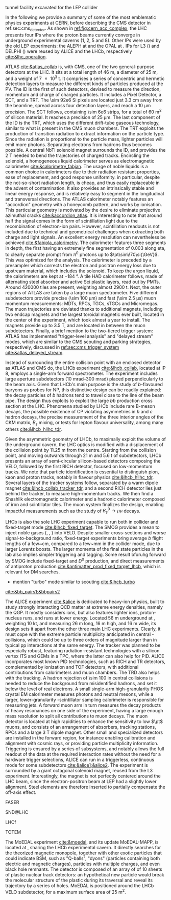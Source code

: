 <<sec:lhc_experiments>>

tunnel facility excavated for the LEP collider

In the following we provide a summary of some of the most emblematic physics experiments at CERN, before describing the \ac{CMS} detector in ref:sec:cms_detector.
As shown in [[ref:fig:cern_acc_complex]], the \ac{LHC} presents four \acp{IP} where the proton beams currently converge in underground experimental caverns (1, 2, 5 and 8).
Other \acp{IP} were used by the old \ac{LEP} experiments: the \ac{ALEPH} at \ip{4} and the \ac{OPAL} at \ip{6}.
\Acp{IP} for \ac{L3} (\ip{2}) and \ac{DELPHI} (\ip{8}) were reused by \ac{ALICE} and the \ac{LHCb}, respectively [[cite:&lhc_operation]].

\myparagraph{ATLAS}

\noindent \Ac{ATLAS} [[cite:&atlas_collab]] is, with \ac{CMS}, one of the two general-purpose detectors at the \ac{LHC}.
It sits at a total length of \SI{46}{\meter}, a diameter of \SI{25}{\meter}, and a weight of \SI{7e3}{\tonne}.
It comprises a series of concentric and hermetic detection layers to measure the different kinds of particles produced at the \ac{PV}.
The \ac{ID} is the first of such detectors, devised to measure the direction, momentum and charge of charged particles.
It includes a Pixel Detector, a \ac{SCT}, and a \ac{TRT}.
The \num{\sim 92e6} \ac{Si} pixels are located just \SI{3.3}{\cm} away from the beamline, spread across four detection layers, and reach a \SI{10}{\um} precision.
The \ac{SCT} follows, containing \num{\sim 6e6} strips, for a total of \SI{60}{\meter\squared} of silicon material.
It reaches a precision of \SI{25}{\um}.
The last component of the \ac{ID} is the \ac{TRT}, which uses the different drift-tube gaseous technology, similar to what is present in the \ac{CMS} muon chambers.
The \ac{TRT} exploits the production of transition radiation to extract information on the particle type.
Since the radiation is proportional to the particle mass, lighter particles will emit more photons.
Separating electrons from hadrons thus becomes possible.
A central \ac{NbTi} solenoid magnet surrounds the \ac{ID}, and provides the \SI{2}{\tesla} needed to bend the trajectories of charged tracks.
Encircling the solenoid, a homogeneous liquid \ch{Ar} calorimeter serves as electromagnetic calorimeter [[cite:&calorimetry_fabjan]]. 
The usage of noble liquids is a common choice in calorimeters due to their radiation resistant properties, ease of replacement, and good response uniformity.
\ch{Ar} in particular, despite the not-so-short radiation length, is cheap, and thus easily replaceable in the advent of contamination.
It also provides an intrinsically stable and linear energy response, and is relatively easy to segment in the longitudinal and transversal directions.
The \ac{ATLAS} calorimeter notably features an "accordion" geometry with a honeycomb pattern, and works by ionisation.
This particular geometry is motivated by the desire to eliminate projective azimuthal cracks [[cite:&accordion_atlas]].
It is interesting to note that around half the signal comes in the form of scintillation light due to the recombination of electron-ion pairs.
However, scintillation readouts is not included due to technical and geometrical challenges when extracting both charge and light signals.
An excellent energy resolution can nevertheless be achieved [[cite:&fabiola_calorimetry]].
The calorimeter features three segments in depth, the first having an extremely fine segmentation of 0.003 along \ac{eta}, to clearly separate prompt from $\pi^{0}$ photons up to $\pt\sim\!70\si{\GeV}$.
This was optimized for the \hgg{} analysis.
The calorimeter is preceded by a presampler which corrects the electron and positron energy loss due to upstream material, which includes the solenoid.
To keep the argon liquid, the calorimeters are kept at \SI{-184}{\degree}.
A tile \ac{HAD} calorimeter follows, made of alternating steel absorber and active \ac{Sci} plastic layers, read out by \acp{PMT}.
Around \num{420000} tiles are present, weighting almost \SI{2900}{\tonne}.
Next, the outer regions of \ac{ATLAS} are taken by a large muon spectrometer.
Five different subdetectors provide precise (\SI{\sim 100}{\um}) and fast (\SI{\sim 2.5}{\micro\second}) muon momentum measurements: \acp{MDT}, \acp{RPC}, \acp{TGC}, \acp{sTGC} and Micromegas.
The muon trajectories are deviated thanks to additional magnets, including two endcap magnets and the largest toroidal magnetic ever built, located in the center of the experiment, which took almost a year to install.
The magnets provide up to \SI{3.5}{\tesla}, and are located in between the muon subdetectors.
Finally, a brief mention to the two-tiered trigger system: \ac{ATLAS} has implemented "trigger-level analysis" and "delayed stream" modes, which are similar to the \ac{CMS} scouting and parking strategies, respectively, discussed in [[ref:sec:cms_trigger_system]] [[cite:&atlas_delayed_stream]].

\myparagraph{LHCb}

\noindent Instead of surrounding the entire collision point with an enclosed detector as \ac{ATLAS} and \ac{CMS} do, the \ac{LHCb} experiment [[cite:&lhcb_collab]], located at \ac{IP} 8, employs a single-arm forward spectrometer.
The experiment includes large aperture subdetectors (\SIrange{10}{300}{\milli\radian}) placed perpendicularly to the beam axis.
Given that \ac{LHCb}'s main purpose is the study of $b$-flavoured baryons as probes for \ac{NP}, this distinctive design can be readily explained: the decay particles of $b$ hadrons tend to travel close to the line of the beam pipe.
The design thus exploits to exploit the large $bb$ production cross section at the \ac{LHC}.
Phenomena studied by \ac{LHCb} include rare B-meson decays, the possible existence of \ac{CP} violating asymmetries in $b$ and $c$ hadron decays, the precise measurement of the three interior angles of the \ac{CKM} matrix, $B_{s}$ mixing, or tests for lepton flavour universality, among many others [[cite:&lhcb_hllhc_tdr]].

Given the asymmetric geometry of LHCb, to maximally exploit the volume of the underground cavern, the LHC optics is modified  with a displacement of the collision point by \SI{11.25}{\m} from the centre.
Starting from the collision point, and moving outwards through \SI{21}{\m} and \SI{5.6}{\tonne} of subdetectors, \ac{LHCb} presents an array of semi-circular silicon-based detectors composing the \ac{VELO}, followed by the first \ac{RICH} detector, focused on low-momentum tracks.
We note that particle identification is essential to distinguish pion, kaon and proton tracks, notably in flavour physics [[cite:&lhcb_hllhc_tdr]].
Several layers of the tracker systems follow, separated by a warm dipole magnet [[cite:&lhcb_collab_tracker_tdr]], and a second \ac{RICH} detector lies just behind the tracker, to measure high-momentum tracks.
We then find a Shashlik electromagnetic calorimeter and a hadronic calorimeter composed of iron and scintillator tiles.
The muon system finalizes the design, enabling impactful measurements such as the study of $B_{s}^{0}\rightarrow\mu\mu$ decays.

\ac{LHCb} is also the sole \ac{LHC} experiment capable to run both in collider and fixed-target mode [[cite:&lhcb_fixed_target]].
The \ac{SMOG} provides a mean to inject noble gases (\ch{He}, \ch{Ar}, \ch{Ne}) into \ac{VELO}.
Despite smaller \bb{} cross-sections and worse signal-to-background ratio, fixed-target experiments bring average $b$ flight lengths of a few~\si{\cm}, compared to a few~\si{\mm} in the collider mode, due to larger Lorentz boosts.
The larger momenta of the final state particles in the lab also implies simpler triggering and tagging.
Some result bforuhg forward by \ac{SMOG} include fixed-target \jpsi{} and $D^{0}$ production, and direct measurements of antiproton production [[cite:&antimatter_prod_fixed_target_lhcb]], which is relevant for \ac{DM} searches.

+ mention "turbo" mode similar to scouting [[cite:&lhcb_turbo]]
[[cite:&bb_pairs1;&bbpairs2]]

\myparagraph{ALICE}

\noindent The \ac{ALICE} experiment [[cite:&alice]] is dedicated to heavy-ion physics, built to study strongly interacting \ac{QCD} matter at extreme energy densities, namely the \ac{QGP}.
It mostly considers \ch{Pb} ions, but also features lighter ions, proton-nucleus runs, and runs at lower energy.
Located \SI{56}{\meter} underground at \ip{2}, weighting \SI{10}{\kilo\tonne}, and measuring \SI{26}{\meter} long, \SI{16}{\meter} high, and \SI{16}{\meter} wide, its design sets it apart from the other three main \ac{LHC} experiments.
Clearly, it must cope with the extreme particle multiplicity anticipated in central \ch{Pb}-\ch{Pb} collisions, which could be up to three orders of magnitude larger than in typical \ac{pp} interactions at the same energy.
The tracker was planned to be especially robust, featuring radiation-resistant technologies with a silicon vertex \ac{ITS} and \acp{GEM} in a \ac{TPC}, where the latter can also help for \ac{PID}.
\Ac{ALICE} incorporates most known \ac{PID} technologies, such as \ac{RICH} and \ac{TR} detectors, complemented by ionization and \ac{TOF} detectors, with additional contributions from calorimeters and muon chambers.
The \ac{TRD} also helps with the tracking.
A hadron rejection of \num{\sim 100} in central collisions is needed to reduce the background from misidentified hadrons, and set it below the level of real electrons.
A small single-arm high-granularity \ac{PHOS} crystal \ac{EM} calorimeter measures photons and neutral mesons, while a larger, lower-granularity \ch{Pb}-scintillator sampling calorimeter is responsible for measuring jets.
A forward muon arm in turn measures the decay products of heavy resonances on one side of the experiment, having a large enough mass resolution to split all contributions to muon decays.
The muon detector is located at high rapidities to enhance the sensitivity to low $\pt$ muons, and consists of an arrangement of absorbers, tracking stations, \acp{RPC} and a large \SI{3}{\tesla} dipole magnet.
Other small and specialized detectors are installed in the forward region, for instance enabling calibration and alignment with cosmic rays, or providing particle multiplicity information.
Triggering is ensured by a series of subsystems, and notably allows the full readout of the data at the required interaction rates without the need for a hardware trigger selections, \ie{} \ac{ALICE} can run in a triggerless, continuous mode for some subdetectors [[cite:&alice1;&alice2]].  
The experiment is surrounded by a giant octagonal solenoid magnet, reused from the \ac{L3} experiment.
Interestingly, the magnet is not perfectly centered around the \ac{LHC} beam, since the electron-positron beam at \ac{LEP} had a slightly lower alignment.
Steel elements are therefore inserted to partially compensate the off-axis effect.

\myparagraph{FASER}

\noindent \ac{FASER}

\myparagraph{SND@LHC}

\noindent \ac{SND@LHC}

\myparagraph{LHCf}

\noindent \ac{LHCf}

\myparagraph{TOTEM}

\noindent \ac{TOTEM}

\myparagraph{MoEDAL}

\noindent The \ac{MoEDAL} experiment [[cite:&moedal]], and its \run{3} update \ac{MoEDAL}-\ac{MAPP}, is located at \ip{8}, sharing the \ac{LHCb} experimental cavern.
It directly searches for the theorized magnetic monopole, together with other exotic particles that could indicate \ac{BSM}, such as "Q-balls", "dyons" (particles containing both electric and magnetic charges), particles with multiple charges, and even black hole remnants.
The detector is composed of an array of of \num{10} sheets of plastic nuclear track detectors: an hypothetical new particle would break the molecular structure of the plastic during its traversal and reveal its trajectory by a series of holes.
\Ac{MoEDAL} is positioned around the \ac{LHCb} \ac{VELO} subdetector, for a maximum surface area of \SI{25}{\meter\squared}.

* Jona :noexport:
    
\begin{itemize}
    \item \textbf{Large Hadron Collider forward (LHCf)} \\
    The LHCf experiment \cite{LHCf_2008} is located at IP1 and shares the experimental cavern of ATLAS; its goal is the perfection of the hadron interaction models used in the study of extremely high-energy cosmic rays. It comprises two identical detectors located $\pm140\unit{m}$ from the collision point. This setup ensures the collection of data at zero-degree collision angle via the two imaging calorimeters made of tungsten plates, plastic scintillators, and position-sensitive sensors. This experiment is the smallest on the LHC accelerator, with each detector weighting $\sim40\unit{kg}$ for a total volume of $30\times80\times10\cm^{3}$.

    \item \textbf{ForwArd Search ExpeRiment (FASER)} \\
    The FASER experiment \cite{FASER_2022} is positioned on the beam collision axis line-of-sight $480\unit{m}$ from IP1 in a service tunnel, and has been installed during the LS2. It is designed  to search for new light and very-weakly-interacting particles. The detector is composed of a two-fold scintillator veto system, an interface tracker, a decay volume immersed in a $0.57\unit{T}$ magnetic field generated by a dipole magnet, a timing scintillator station, a tracking spectrometer surrounded by two dipole magnets generating a $0.57\unit{T}$ magnetic field, and an electromagnetic calorimeter system. The FASER detector is complemented by the FASER$\PGn$ \cite{FASERnu_2020} emulsion sub-detector, which extends the angular coverage and can detect neutrinos of all flavours produced at the LHC. The FASER detector has a $10\cm$ radius aperture, the FASER$\PGn$ sub-detector has a $25\times30\cm^2$ transverse surface, and the total length of the two together is $7\unit{m}$.

    \item \textbf{Scattering and Neutrino Detector at the LHC (SND@LHC)} \\
    The SND@LHC experiment \cite{SNDatLHC_2022} is positioned in a service tunnel $480\unit{m}$ from IP1, slightly off-axis from the beam collision axis, and has been installed during the LS2. It is designed to profit from the high flux of energetic neutrinos of all flavours from the LHC. The detector is composed of a hybrid system based on a target made of tungsten plates, interleaved with emulsion and electronic trackers, also acting as an electromagnetic calorimeter, and followed by a hadronic calorimeter and a muon identification system. The SND@LHC detector measures $1\times1\times2.6\unit{m}^3$ with a total weight of almost 1 tonne.

    \item \textbf{Compact Muon Solenoid (CMS)} \\
    The CMS experiment \cite{CMS_2008} is located at IP5; together with its companion detector ATLAS, it is a general-purpose detector pivotal to the discovery of the Higgs boson, and it was designed to probe a large spectrum of physics phenomena. While presenting the similar onion-like structure of ATLAS, the design choices of the CMS detector are largely different from those of its partner experiment. These choices lead to a substantially smaller detector with a diameter of $14.6\unit{m}$ and a length of $21.6\unit{m}$, but a weight of $12.5\cdot10^{3}$ tonnes, making it the heaviest detector at the LHC. Section \ref{CH2:CMS} gives a detailed description of the CMS detector.

    \item \textbf{TOTal Elastic and diffractive cross section Measurement (TOTEM)} \\
    The TOTEM experiment \cite{TOTEM_2008} is located at IP5 and shares the experimental cavern of CMS; it is designed to exploit a luminosity-independent method for the measurement of the total proton-proton cross-section and the study of elastic and diffractive proton scattering. The detector has a mirrored geometry with respect to the collision point; it comprises two tracking \textit{telescopes}: a cathode strip chamber telescope and a gas electron multiplier telescope, respectively placed at $\pm9\unit{m}$ and $\pm13.5\unit{m}$ from the IP. These are complemented by Roman Pots, which are silicon-based detectors, placed at $\pm147\unit{m}$ and $\pm220\unit{m}$ from IP5 for the detection of leading protons a few mm from the beam line.

    \item \textbf{LHC beauty (LHCb)} \\
    The LHCb experiment \cite{LHCb_2008} is located at IP8; it is designed to perform precision measurements of charge-parity (CP) properties of the SM and to study rare decays of $\PB$-hadrons, which could point to the string violation of the CP symmetry. The LHCb detector is unique in its layout, as it does not present an array of concentric subdetectors like the other three major experiments. Conversely, a single-arm forward spectrometer exploits the property of forward production of $\PB$-hadrons. Given the asymmetric geometry of LHCb, to maximally exploit the volume of the underground cavern, the LHC optics is modified at IP8 with a displacement of the collision point by $11.25\unit{m}$ from the centre. In order to increase the distance from the collision point, the LHCb experiment presents an array of semi-circular silicon-based detectors composing the Vertex Locator (VELO), followed by the first layers of the Tracker Turicensis (TT). The third component is the warm saddle-shaped magnet, followed by the additional layers of TT and two imaging Cherenckov counters for particle identification. Moving further away from the IP, we find the Shashlik electromagnetic calorimeter, and the iron and scintillator tiles hadronic calorimeter. The muon detectors complete the design at the opposite end of the IP. The LHCb detector measures $20\unit{m}$ in length and has an angular acceptance ranging from $10$ to $300\unit{mrad}$.

\end{itemize}

